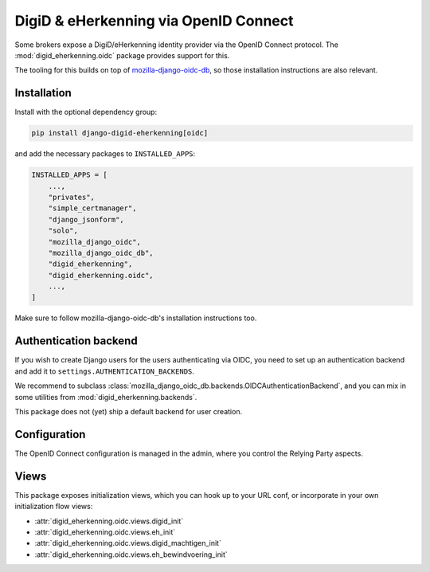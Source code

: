 .. _oidc:

======================================
DigiD & eHerkenning via OpenID Connect
======================================

Some brokers expose a DigiD/eHerkenning identity provider via the OpenID Connect
protocol. The :mod:`digid_eherkenning.oidc` package provides support for this.

The tooling for this builds on top of `mozilla-django-oidc-db`_, so those installation
instructions are also relevant.

Installation
============

Install with the optional dependency group:

.. code-block:: bash

    pip install django-digid-eherkenning[oidc]

and add the necessary packages to ``INSTALLED_APPS``:

.. code-block:: python

    INSTALLED_APPS = [
        ...,
        "privates",
        "simple_certmanager",
        "django_jsonform",
        "solo",
        "mozilla_django_oidc",
        "mozilla_django_oidc_db",
        "digid_eherkenning",
        "digid_eherkenning.oidc",
        ...,
    ]

Make sure to follow mozilla-django-oidc-db's installation instructions too.


Authentication backend
======================

If you wish to create Django users for the users authenticating via OIDC, you need to
set up an authentication backend and add it to ``settings.AUTHENTICATION_BACKENDS``.

We recommend to subclass :class:`mozilla_django_oidc_db.backends.OIDCAuthenticationBackend`,
and you can mix in some utilities from :mod:`digid_eherkenning.backends`.

This package does not (yet) ship a default backend for user creation.

Configuration
=============

The OpenID Connect configuration is managed in the admin, where you control the Relying
Party aspects.

Views
=====

This package exposes initialization views, which you can hook up to your URL conf, or
incorporate in your own initialization flow views:

* :attr:`digid_eherkenning.oidc.views.digid_init`
* :attr:`digid_eherkenning.oidc.views.eh_init`
* :attr:`digid_eherkenning.oidc.views.digid_machtigen_init`
* :attr:`digid_eherkenning.oidc.views.eh_bewindvoering_init`

.. _mozilla-django-oidc-db: https://mozilla-django-oidc-db.readthedocs.io/en/latest/
